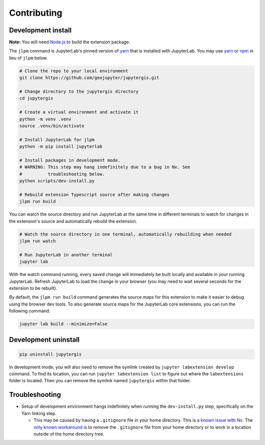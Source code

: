 .. _contributing:

============
Contributing
============

Development install
-------------------

**Note:** You will need `Node.js <https://nodejs.org/>`_ to build the extension package.

The ``jlpm`` command is JupyterLab's pinned version of
`yarn <https://yarnpkg.com/>`_ that is installed with JupyterLab. You may use
`yarn <https://yarnpkg.com/>`_ or `npm <https://www.npmjs.com/>`_ in lieu of ``jlpm`` below.

.. code-block:: bash

    # Clone the repo to your local environment
    git clone https://github.com/geojupyter/jupytergis.git

    # Change directory to the jupytergis directory
    cd jupytergis

    # Create a virtual environment and activate it
    python -m venv .venv
    source .venv/bin/activate

    # Install JupyterLab for jlpm
    python -m pip install jupyterlab

    # Install packages in development mode.
    # WARNING: This step may hang indefinitely due to a bug in Nx. See
    #          troubleshooting below.
    python scripts/dev-install.py

    # Rebuild extension Typescript source after making changes
    jlpm run build

You can watch the source directory and run JupyterLab at the same time in different terminals to watch for changes in the extension's source and automatically rebuild the extension.

.. code-block:: bash

    # Watch the source directory in one terminal, automatically rebuilding when needed
    jlpm run watch

    # Run JupyterLab in another terminal
    jupyter lab

With the watch command running, every saved change will immediately be built locally and available in your running JupyterLab. Refresh JupyterLab to load the change in your browser (you may need to wait several seconds for the extension to be rebuilt).

By default, the ``jlpm run build`` command generates the source maps for this extension to make it easier to debug using the browser dev tools. To also generate source maps for the JupyterLab core extensions, you can run the following command:

.. code-block:: bash

    jupyter lab build --minimize=False


Development uninstall
----------------------

.. code-block:: bash

    pip uninstall jupytergis

In development mode, you will also need to remove the symlink created by ``jupyter labextension develop`` command. To find its location, you can run ``jupyter labextension list`` to figure out where the ``labextensions`` folder is located. Then you can remove the symlink named ``jupytergis`` within that folder.


Troubleshooting
---------------

* Setup of development environment hangs indefinitely when running the
  ``dev-install.py`` step, specifically on the Yarn linking step.

  * This may be caused by having a ``.gitignore`` file in your home directory.
    This is a `known issue with Nx <https://github.com/nrwl/nx/issues/27494>`_.
    The `only known workaround <https://github.com/nrwl/nx/issues/27494#issuecomment-2481207598>`_ is to remove the ``.gitignore`` file from your home directory or to work in a location outside of the home directory tree.
